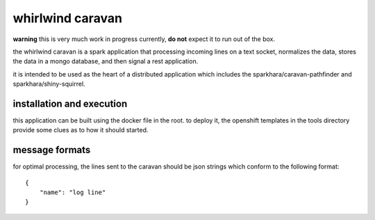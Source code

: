 whirlwind caravan
=================

**warning** this is very much work in progress currently, **do not**
expect it to run out of the box.

the whirlwind caravan is a spark application that processing incoming
lines on a text socket, normalizes the data, stores the data in a
mongo database, and then signal a rest application.

it is intended to be used as the heart of a distributed application
which includes the sparkhara/caravan-pathfinder and
sparkhara/shiny-squirrel.


installation and execution
--------------------------

this application can be built using the docker file in the root. to
deploy it, the openshift templates in the tools directory provide
some clues as to how it should started.

message formats
---------------

for optimal processing, the lines sent to the caravan should be json
strings which conform to the following format:

::

    {
        "name": "log line"
    }

